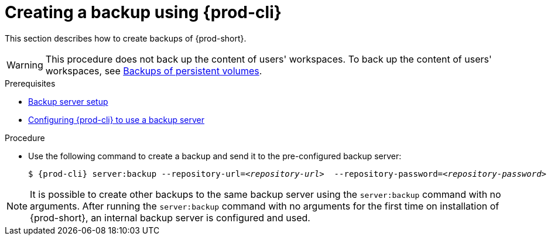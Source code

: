 [id="creating-a-backup-using-prod-cli_{context}"]
= Creating a backup using {prod-cli}

This section describes how to create backups of {prod-short}.

WARNING: This procedure does not back up the content of users' workspaces. To back up the content of users' workspaces, see xref:backups-of-persistent-volumes.adoc[Backups of persistent volumes].

.Prerequisites

* xref:backup-server-setup.adoc[Backup server setup]

* xref:managing-backups-using-prod-cli.adoc#configuring-prod-cli-to-use-a-backup-server_{context}[Configuring {prod-cli} to use a backup server]

.Procedure

* Use the following command to create a backup and send it to the pre-configured backup server:
+
[source,shell,subs="+quotes,+attributes"]
----
$ {prod-cli} server:backup --repository-url=__<repository-url>__  --repository-password=__<repository-password>__
----

NOTE: It is possible to create other backups to the same backup server using the `server:backup` command with no arguments. After running the `server:backup` command with no arguments for the first time on installation of {prod-short}, an internal backup server is configured and used.
//The second/last sentence on the previous line is not clear at all. max-cx